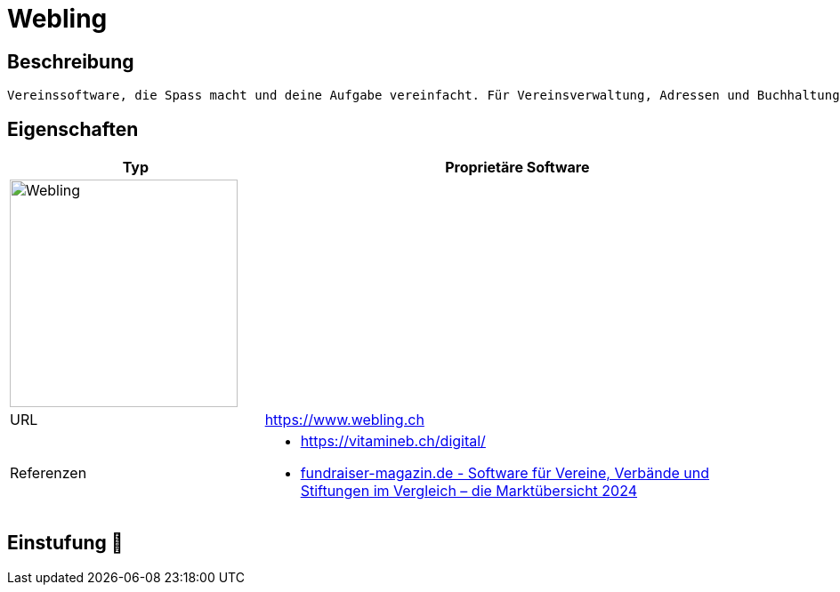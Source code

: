 = Webling

== Beschreibung

[source,Website,subs="+normal"]
----
Vereinssoftware, die Spass macht und deine Aufgabe vereinfacht. Für Vereinsverwaltung, Adressen und Buchhaltung
----

== Eigenschaften

[%header%footer,cols="1,2a"]
|===
| Typ
| Proprietäre Software

2+^| image:https://www.webling.ch/_ipx/f_webp&s_382x100/img/logo/webling_logo.png[Webling,256]


| URL 
| https://www.webling.ch

| Referenzen
| * https://vitamineb.ch/digital/ +
 * https://web.fundraiser-magazin.de/software-marktuebersicht-vereine-verbaende-stiftungen[fundraiser-magazin.de - Software für Vereine, Verbände und Stiftungen im Vergleich – die Marktübersicht 2024]
|===

== Einstufung 🔴